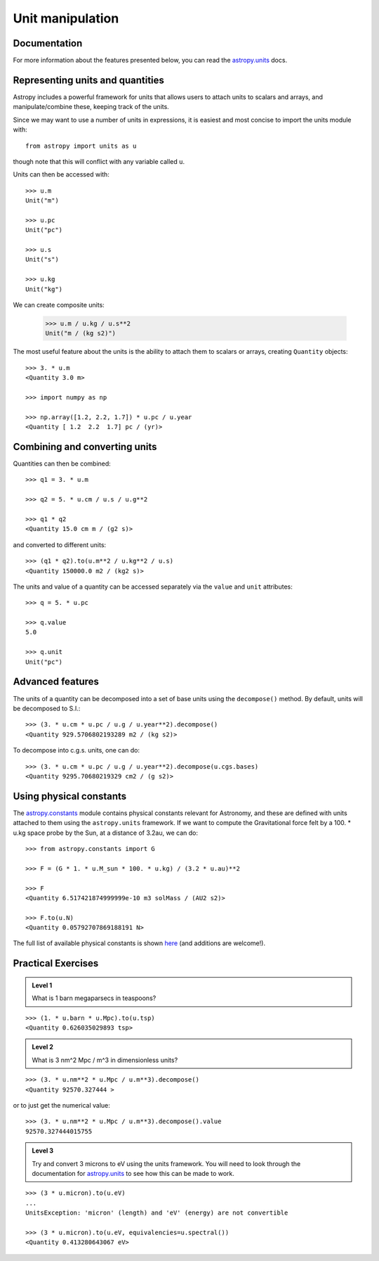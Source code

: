 Unit manipulation
=================

Documentation
-------------

For more information about the features presented below, you can read the
`astropy.units <http://docs.astropy.org/en/v0.2/units/index.html>`_ docs.

Representing units and quantities
----------------------------------

Astropy includes a powerful framework for units that allows users to attach
units to scalars and arrays, and manipulate/combine these, keeping track of
the units.

Since we may want to use a number of units in expressions, it is easiest and
most concise to import the units module with::

    from astropy import units as u

though note that this will conflict with any variable called ``u``.

Units can then be accessed with::

    >>> u.m
    Unit("m")

    >>> u.pc
    Unit("pc")

    >>> u.s
    Unit("s")

    >>> u.kg
    Unit("kg")

We can create composite units:

    >>> u.m / u.kg / u.s**2
    Unit("m / (kg s2)")

The most useful feature about the units is the ability to attach them to
scalars or arrays, creating ``Quantity`` objects::

    >>> 3. * u.m
    <Quantity 3.0 m>

    >>> import numpy as np

    >>> np.array([1.2, 2.2, 1.7]) * u.pc / u.year
    <Quantity [ 1.2  2.2  1.7] pc / (yr)>

Combining and converting units
------------------------------

Quantities can then be combined::

    >>> q1 = 3. * u.m

    >>> q2 = 5. * u.cm / u.s / u.g**2

    >>> q1 * q2
    <Quantity 15.0 cm m / (g2 s)>

and converted to different units::

    >>> (q1 * q2).to(u.m**2 / u.kg**2 / u.s)
    <Quantity 150000.0 m2 / (kg2 s)>

The units and value of a quantity can be accessed separately via the ``value`` and ``unit`` attributes::

    >>> q = 5. * u.pc

    >>> q.value
    5.0

    >>> q.unit
    Unit("pc")

Advanced features
-----------------

The units of a quantity can be decomposed into a set of base units using the
``decompose()`` method. By default, units will be decomposed to S.I.::

    >>> (3. * u.cm * u.pc / u.g / u.year**2).decompose()
    <Quantity 929.5706802193289 m2 / (kg s2)>

To decompose into c.g.s. units, one can do::

    >>> (3. * u.cm * u.pc / u.g / u.year**2).decompose(u.cgs.bases)
    <Quantity 9295.70680219329 cm2 / (g s2)>

Using physical constants
------------------------

The `astropy.constants
<http://docs.astropy.org/en/v0.2/constants/index.html>`_ module contains
physical constants relevant for Astronomy, and these are defined with units
attached to them using the ``astropy.units`` framework. If we want to compute
the Gravitational force felt by a 100. * u.kg space probe by the Sun, at a
distance of 3.2au, we can do::

    >>> from astropy.constants import G

    >>> F = (G * 1. * u.M_sun * 100. * u.kg) / (3.2 * u.au)**2

    >>> F
    <Quantity 6.517421874999999e-10 m3 solMass / (AU2 s2)>

    >>> F.to(u.N)
    <Quantity 0.05792707869188191 N>

The full list of available physical constants is shown `here <http://docs.astropy.org/en/v0.2/constants/index.html#module-astropy.constants>`_ (and additions are welcome!).

Practical Exercises
-------------------

.. admonition::  Level 1

    What is 1 barn megaparsecs in teaspoons?

.. raw:: html

   <p class="flip1">Click to Show/Hide Solution</p> <div class="panel1">

::

    >>> (1. * u.barn * u.Mpc).to(u.tsp)
    <Quantity 0.626035029893 tsp>

.. raw:: html

   </div>

.. admonition::  Level 2

    What is 3 nm^2 Mpc / m^3 in dimensionless units?

.. raw:: html

   <p class="flip2">Click to Show/Hide Solution</p> <div class="panel2">

::

    >>> (3. * u.nm**2 * u.Mpc / u.m**3).decompose()
    <Quantity 92570.327444 >

or to just get the numerical value::

    >>> (3. * u.nm**2 * u.Mpc / u.m**3).decompose().value
    92570.327444015755

.. raw:: html

   </div>

.. admonition::  Level 3

    Try and convert 3 microns to eV using the units framework. You will need
    to look through the documentation for `astropy.units <http://docs.astropy.org/en/v0.2/units/index.html>`_ to see how this can be made to work.

.. raw:: html

   <p class="flip3">Click to Show/Hide Solution</p> <div class="panel3">

::

    >>> (3 * u.micron).to(u.eV)
    ...
    UnitsException: 'micron' (length) and 'eV' (energy) are not convertible

    >>> (3 * u.micron).to(u.eV, equivalencies=u.spectral())
    <Quantity 0.413280643067 eV>

.. raw:: html

   </div>
